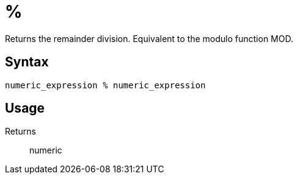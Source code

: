= %

Returns the remainder division. Equivalent to the modulo function MOD.

== Syntax
----
numeric_expression % numeric_expression
----

== Usage



Returns::

numeric